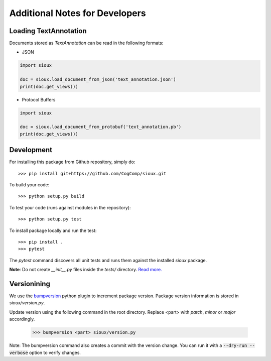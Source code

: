 Additional Notes for Developers
===============================

Loading TextAnnotation
-----------------------------
Documents stored as `TextAnnotation` can be read in the following formats:

- JSON

.. code-block:: python

    import sioux

    doc = sioux.load_document_from_json('text_annotation.json')
    print(doc.get_views())

- Protocol Buffers

.. code-block:: python

    import sioux

    doc = sioux.load_document_from_protobuf('text_annotation.pb')
    print(doc.get_views())

Development
-----------

For installing this package from Github repository, simply do::

  >>> pip install git+https://github.com/CogComp/sioux.git

To build your code::

  >>> python setup.py build

To test your code (runs against modules in the repository)::

  >>> python setup.py test

To install package locally and run the test::

  >>> pip install .
  >>> pytest

The `pytest` command discovers all unit tests and runs them against the installed `sioux` package.

**Note**: Do not create *__init__.py* files inside the *tests/* directory. `Read more. <http://doc.pytest.org/en/latest/goodpractices.html>`_

Versionining
------------

We use the `bumpversion <https://github.com/peritus/bumpversion>`_ python plugin to increment package version. Package version information is stored in `sioux/version.py`.

Update version using the following command in the root directory. Replace <part> with `patch`, `minor` or `major` accordingly.

  >>> bumpversion <part> sioux/version.py

Note: The bumpversion command also creates a commit with the version change. You can run it with a :code:`--dry-run --verbose` option to verify changes.
